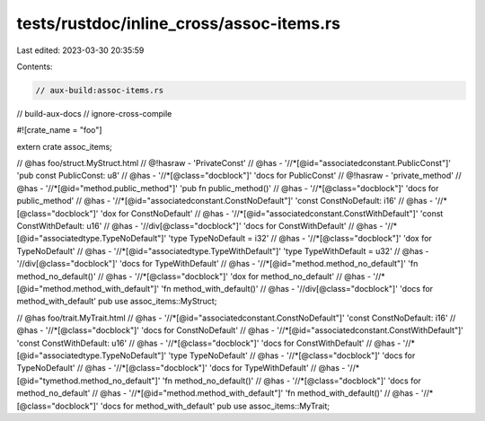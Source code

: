 tests/rustdoc/inline_cross/assoc-items.rs
=========================================

Last edited: 2023-03-30 20:35:59

Contents:

.. code-block:: rs

    // aux-build:assoc-items.rs
// build-aux-docs
// ignore-cross-compile

#![crate_name = "foo"]

extern crate assoc_items;

// @has foo/struct.MyStruct.html
// @!hasraw - 'PrivateConst'
// @has - '//*[@id="associatedconstant.PublicConst"]' 'pub const PublicConst: u8'
// @has - '//*[@class="docblock"]' 'docs for PublicConst'
// @!hasraw - 'private_method'
// @has - '//*[@id="method.public_method"]' 'pub fn public_method()'
// @has - '//*[@class="docblock"]' 'docs for public_method'
// @has - '//*[@id="associatedconstant.ConstNoDefault"]' 'const ConstNoDefault: i16'
// @has - '//*[@class="docblock"]' 'dox for ConstNoDefault'
// @has - '//*[@id="associatedconstant.ConstWithDefault"]' 'const ConstWithDefault: u16'
// @has - '//div[@class="docblock"]' 'docs for ConstWithDefault'
// @has - '//*[@id="associatedtype.TypeNoDefault"]' 'type TypeNoDefault = i32'
// @has - '//*[@class="docblock"]' 'dox for TypeNoDefault'
// @has - '//*[@id="associatedtype.TypeWithDefault"]' 'type TypeWithDefault = u32'
// @has - '//div[@class="docblock"]' 'docs for TypeWithDefault'
// @has - '//*[@id="method.method_no_default"]' 'fn method_no_default()'
// @has - '//*[@class="docblock"]' 'dox for method_no_default'
// @has - '//*[@id="method.method_with_default"]' 'fn method_with_default()'
// @has - '//div[@class="docblock"]' 'docs for method_with_default'
pub use assoc_items::MyStruct;

// @has foo/trait.MyTrait.html
// @has - '//*[@id="associatedconstant.ConstNoDefault"]' 'const ConstNoDefault: i16'
// @has - '//*[@class="docblock"]' 'docs for ConstNoDefault'
// @has - '//*[@id="associatedconstant.ConstWithDefault"]' 'const ConstWithDefault: u16'
// @has - '//*[@class="docblock"]' 'docs for ConstWithDefault'
// @has - '//*[@id="associatedtype.TypeNoDefault"]' 'type TypeNoDefault'
// @has - '//*[@class="docblock"]' 'docs for TypeNoDefault'
// @has - '//*[@class="docblock"]' 'docs for TypeWithDefault'
// @has - '//*[@id="tymethod.method_no_default"]' 'fn method_no_default()'
// @has - '//*[@class="docblock"]' 'docs for method_no_default'
// @has - '//*[@id="method.method_with_default"]' 'fn method_with_default()'
// @has - '//*[@class="docblock"]' 'docs for method_with_default'
pub use assoc_items::MyTrait;


